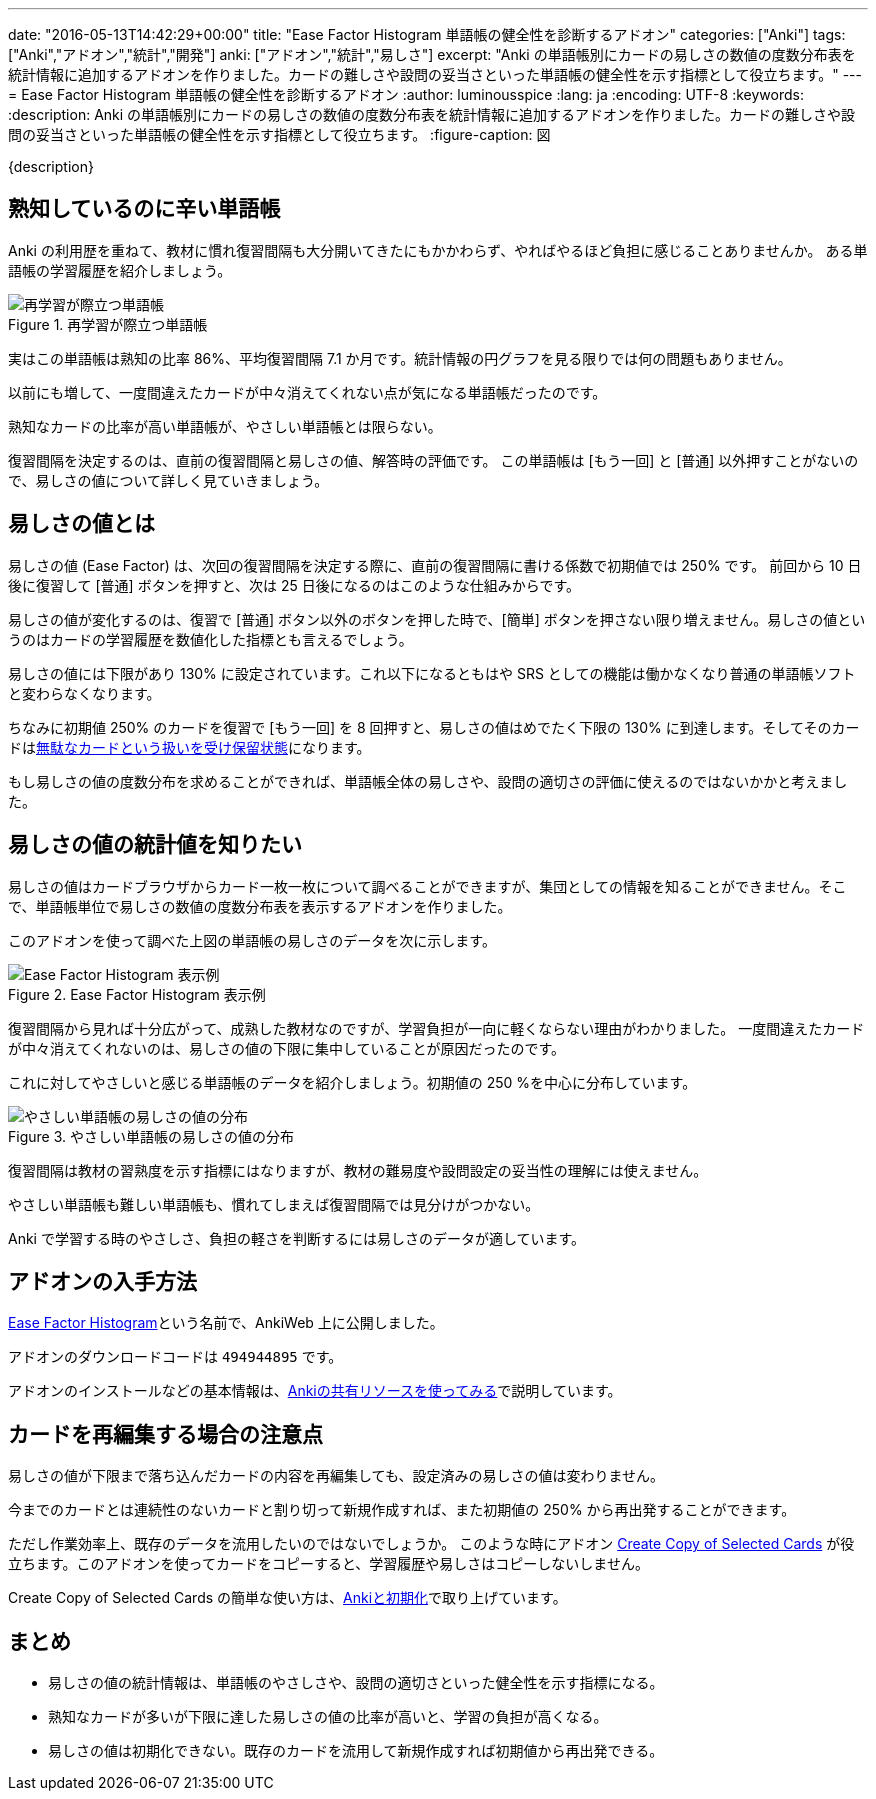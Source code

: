---
date: "2016-05-13T14:42:29+00:00"
title: "Ease Factor Histogram 単語帳の健全性を診断するアドオン"
categories: ["Anki"]
tags: ["Anki","アドオン","統計","開発"]
anki: ["アドオン","統計","易しさ"]
excerpt: "Anki の単語帳別にカードの易しさの数値の度数分布表を統計情報に追加するアドオンを作りました。カードの難しさや設問の妥当さといった単語帳の健全性を示す指標として役立ちます。"
---
= Ease Factor Histogram 単語帳の健全性を診断するアドオン
:author: luminousspice
:lang: ja
:encoding: UTF-8
:keywords:
:description: Anki の単語帳別にカードの易しさの数値の度数分布表を統計情報に追加するアドオンを作りました。カードの難しさや設問の妥当さといった単語帳の健全性を示す指標として役立ちます。
:figure-caption: 図

////
http://rightstuff.luminousspice.com/addon-ease-factor-histogram/
////

{description}

== 熟知しているのに辛い単語帳

Anki の利用歴を重ねて、教材に慣れ復習間隔も大分開いてきたにもかかわらず、やればやるほど負担に感じることありませんか。
ある単語帳の学習履歴を紹介しましょう。

.再学習が際立つ単語帳
image::/images/addon-ease-factor-reviews.png["再学習が際立つ単語帳"]

実はこの単語帳は熟知の比率 86%、平均復習間隔 7.1 か月です。統計情報の円グラフを見る限りでは何の問題もありません。

以前にも増して、一度間違えたカードが中々消えてくれない点が気になる単語帳だったのです。

....
熟知なカードの比率が高い単語帳が、やさしい単語帳とは限らない。
....

復習間隔を決定するのは、直前の復習間隔と易しさの値、解答時の評価です。
この単語帳は [もう一回] と [普通] 以外押すことがないので、易しさの値について詳しく見ていきましょう。

== 易しさの値とは

易しさの値 (Ease Factor) は、次回の復習間隔を決定する際に、直前の復習間隔に書ける係数で初期値では 250% です。
前回から 10 日後に復習して [普通] ボタンを押すと、次は 25 日後になるのはこのような仕組みからです。

易しさの値が変化するのは、復習で [普通] ボタン以外のボタンを押した時で、[簡単] ボタンを押さない限り増えません。易しさの値というのはカードの学習履歴を数値化した指標とも言えるでしょう。

易しさの値には下限があり 130% に設定されています。これ以下になるともはや SRS としての機能は働かなくなり普通の単語帳ソフトと変わらなくなります。

ちなみに初期値 250% のカードを復習で [もう一回] を 8 回押すと、易しさの値はめでたく下限の 130% に到達します。そしてそのカードはlink:/management_of_leeches/[無駄なカードという扱いを受け保留状態]になります。

もし易しさの値の度数分布を求めることができれば、単語帳全体の易しさや、設問の適切さの評価に使えるのではないかかと考えました。

== 易しさの値の統計値を知りたい

易しさの値はカードブラウザからカード一枚一枚について調べることができますが、集団としての情報を知ることができません。そこで、単語帳単位で易しさの数値の度数分布表を表示するアドオンを作りました。

このアドオンを使って調べた上図の単語帳の易しさのデータを次に示します。

.Ease Factor Histogram 表示例
image::/images/addon-ease-factor-hard.png["Ease Factor Histogram 表示例"]

復習間隔から見れば十分広がって、成熟した教材なのですが、学習負担が一向に軽くならない理由がわかりました。
一度間違えたカードが中々消えてくれないのは、易しさの値の下限に集中していることが原因だったのです。

これに対してやさしいと感じる単語帳のデータを紹介しましょう。初期値の 250 %を中心に分布しています。

.やさしい単語帳の易しさの値の分布
image::/images/addon-ease-factor-ease.png["やさしい単語帳の易しさの値の分布"]

復習間隔は教材の習熟度を示す指標にはなりますが、教材の難易度や設問設定の妥当性の理解には使えません。

....
やさしい単語帳も難しい単語帳も、慣れてしまえば復習間隔では見分けがつかない。
....

Anki で学習する時のやさしさ、負担の軽さを判断するには易しさのデータが適しています。

== アドオンの入手方法

link:https://ankiweb.net/shared/info/494944895[Ease Factor Histogram]という名前で、AnkiWeb 上に公開しました。

アドオンのダウンロードコードは `494944895` です。

アドオンのインストールなどの基本情報は、link:/how-to-use-shared-resources/[Ankiの共有リソースを使ってみる]で説明しています。

== カードを再編集する場合の注意点

易しさの値が下限まで落ち込んだカードの内容を再編集しても、設定済みの易しさの値は変わりません。

今までのカードとは連続性のないカードと割り切って新規作成すれば、また初期値の 250% から再出発することができます。

ただし作業効率上、既存のデータを流用したいのではないでしょうか。
このような時にアドオン link:https://ankiweb.net/shared/info/787914845[Create Copy of Selected Cards] が役立ちます。このアドオンを使ってカードをコピーすると、学習履歴や易しさはコピーしないしません。

Create Copy of Selected Cards の簡単な使い方は、link:/anki_reset/[Ankiと初期化]で取り上げています。

== まとめ

* 易しさの値の統計情報は、単語帳のやさしさや、設問の適切さといった健全性を示す指標になる。
* 熟知なカードが多いが下限に達した易しさの値の比率が高いと、学習の負担が高くなる。
* 易しさの値は初期化できない。既存のカードを流用して新規作成すれば初期値から再出発できる。